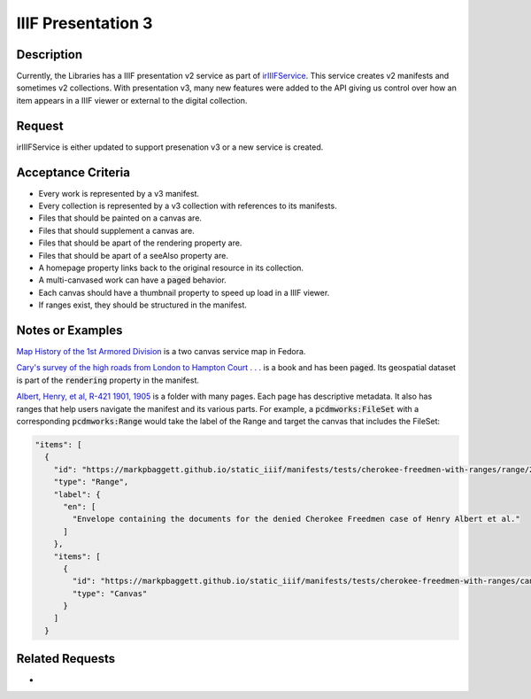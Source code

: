 ===================
IIIF Presentation 3
===================

-----------
Description
-----------

Currently, the Libraries has a IIIF presentation v2 service as part of `irIIIFService <https://github.com/TAMULib/IRIIIFService>`_.
This service creates v2 manifests and sometimes v2 collections. With presentation v3, many new features were added to the
API giving us control over how an item appears in a IIIF viewer or external to the digital collection.

-------
Request
-------

irIIIFService is either updated to support presenation v3 or a new service is created.

-------------------
Acceptance Criteria
-------------------

* Every work is represented by a v3 manifest.
* Every collection is represented by a v3 collection with references to its manifests.
* Files that should be painted on a canvas are.
* Files that should supplement a canvas are.
* Files that should be apart of the rendering property are.
* Files that should be apart of a seeAlso property are.
* A homepage property links back to the original resource in its collection.
* A multi-canvased work can have a :code:`paged` behavior.
* Each canvas should have a thumbnail property to speed up load in a IIIF viewer.
* If ranges exist, they should be structured in the manifest.

-----------------
Notes or Examples
-----------------

`Map History of the 1st Armored Division <https://markpbaggett.github.io/static_iiif/manifests/service_maps_demo/service_maps_0069.json>`_
is a two canvas service map in Fedora.

`Cary's survey of the high roads from London to Hampton Court . . . <https://markpbaggett.github.io/static_iiif/manifests/brainstorming/london_maps_11.json>`_
is a book and has been :code:`paged`. Its geospatial dataset is part of the :code:`rendering` property in the manifest.

`Albert, Henry, et al, R-421 1901, 1905 <https://markpbaggett.github.io/static_iiif/manifests/tests/cherokee-freedmen-with-ranges.json>`_
is a folder with many pages. Each page has descriptive metadata.  It also has ranges that help users navigate the manifest
and its various parts. For example, a :code:`pcdmworks:FileSet` with a corresponding :code:`pcdmworks:Range` would take
the label of the Range and target the canvas that includes the FileSet:

.. code-block:: json

      "items": [
        {
          "id": "https://markpbaggett.github.io/static_iiif/manifests/tests/cherokee-freedmen-with-ranges/range/2",
          "type": "Range",
          "label": {
            "en": [
              "Envelope containing the documents for the denied Cherokee Freedmen case of Henry Albert et al."
            ]
          },
          "items": [
            {
              "id": "https://markpbaggett.github.io/static_iiif/manifests/tests/cherokee-freedmen-with-ranges/canvas/2/0",
              "type": "Canvas"
            }
          ]
        }


----------------
Related Requests
----------------

*

